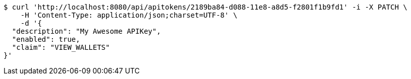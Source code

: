 [source,bash]
----
$ curl 'http://localhost:8080/api/apitokens/2189ba84-d088-11e8-a8d5-f2801f1b9fd1' -i -X PATCH \
    -H 'Content-Type: application/json;charset=UTF-8' \
    -d '{
  "description": "My Awesome APIKey",
  "enabled": true, 
  "claim": "VIEW_WALLETS"
}'
----
